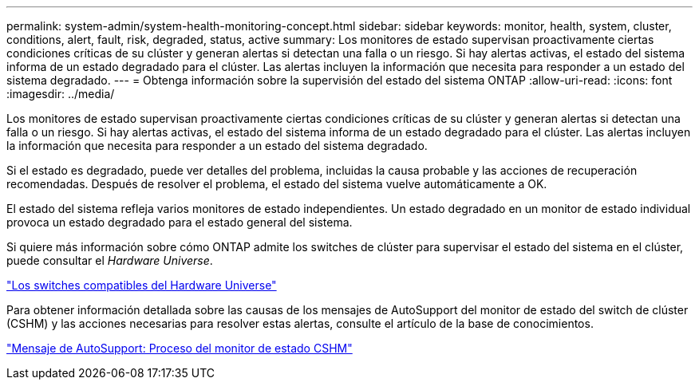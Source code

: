 ---
permalink: system-admin/system-health-monitoring-concept.html 
sidebar: sidebar 
keywords: monitor, health, system, cluster, conditions, alert, fault, risk, degraded, status, active 
summary: Los monitores de estado supervisan proactivamente ciertas condiciones críticas de su clúster y generan alertas si detectan una falla o un riesgo. Si hay alertas activas, el estado del sistema informa de un estado degradado para el clúster. Las alertas incluyen la información que necesita para responder a un estado del sistema degradado. 
---
= Obtenga información sobre la supervisión del estado del sistema ONTAP
:allow-uri-read: 
:icons: font
:imagesdir: ../media/


[role="lead"]
Los monitores de estado supervisan proactivamente ciertas condiciones críticas de su clúster y generan alertas si detectan una falla o un riesgo. Si hay alertas activas, el estado del sistema informa de un estado degradado para el clúster. Las alertas incluyen la información que necesita para responder a un estado del sistema degradado.

Si el estado es degradado, puede ver detalles del problema, incluidas la causa probable y las acciones de recuperación recomendadas. Después de resolver el problema, el estado del sistema vuelve automáticamente a OK.

El estado del sistema refleja varios monitores de estado independientes. Un estado degradado en un monitor de estado individual provoca un estado degradado para el estado general del sistema.

Si quiere más información sobre cómo ONTAP admite los switches de clúster para supervisar el estado del sistema en el clúster, puede consultar el _Hardware Universe_.

https://hwu.netapp.com/SWITCH/INDEX["Los switches compatibles del Hardware Universe"^]

Para obtener información detallada sobre las causas de los mensajes de AutoSupport del monitor de estado del switch de clúster (CSHM) y las acciones necesarias para resolver estas alertas, consulte el artículo de la base de conocimientos.

https://kb.netapp.com/Advice_and_Troubleshooting/Data_Storage_Software/ONTAP_OS/AutoSupport_Message%3A_Health_Monitor_Process_CSHM["Mensaje de AutoSupport: Proceso del monitor de estado CSHM"]
